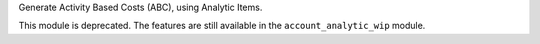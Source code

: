 Generate Activity Based Costs (ABC), using Analytic Items.

This module is deprecated.
The features are still available in the ``account_analytic_wip`` module.
